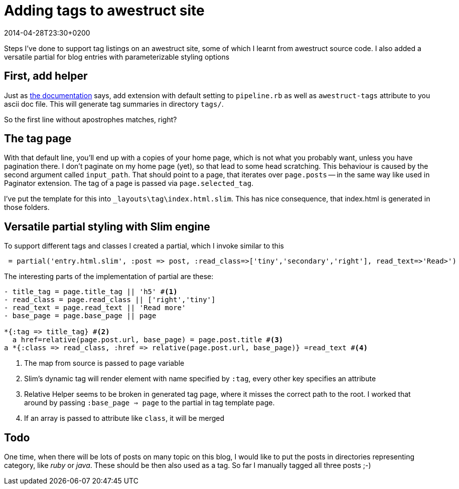 = Adding tags to awestruct site
:awestruct-tags: [ruby, awestruct]
:revdate: 2014-04-28T23:30+0200

Steps I've done to support tag listings on an awestruct site, some of which I learnt from awestruct source code. I also
added a versatile partial for blog entries with parameterizable styling options

== First, add helper
Just as http://awestruct.org/extensions/tagger/[the documentation] says, add extension with default setting to
`pipeline.rb` as well as `awestruct-tags` attribute to you ascii doc file. This will generate tag summaries in
directory `tags/`.

So the first line without apostrophes matches, right?

== The tag page

With that default line, you'll end up with a copies of your home page, which is not what you probably want, unless you
have pagination there. I don't paginate on my home page (yet), so that lead to some head scratching.
This behaviour is caused by the second argument called `input_path`. That should point to a page, that iterates over
`page.posts` -- in the same way like used in Paginator extension. The tag of a page is passed via `page.selected_tag`.

I've put the template for this into `_layouts\tag\index.html.slim`. This has nice consequence, that index.html is
generated in those folders.

== Versatile partial styling with Slim engine

To support different tags and classes I created a partial, which I invoke similar to this

[source,slim]
----
 = partial('entry.html.slim', :post => post, :read_class=>['tiny','secondary','right'], read_text=>'Read>')
----

The interesting parts of the implementation of partial are these:

[source,slim]
----
- title_tag = page.title_tag || 'h5' #<1>
- read_class = page.read_class || ['right','tiny']
- read_text = page.read_text || 'Read more'
- base_page = page.base_page || page

*{:tag => title_tag} #<2>
  a href=relative(page.post.url, base_page) = page.post.title #<3>
a *{:class => read_class, :href => relative(page.post.url, base_page)} =read_text #<4>
----
<1> The map from source is passed to page variable
<2> Slim's dynamic tag will render element with name specified by `:tag`, every other key specifies an attribute
<3> Relative Helper seems to be broken in generated tag page, where it misses the correct path to the root. I worked
    that around by passing `:base_page => page` to the partial in tag template page.
<4> If an array is passed to attribute like `class`, it will be merged

== Todo

One time, when there will be lots of posts on many topic on this blog, I would like to put the posts in directories
representing category, like _ruby_ or _java_. These should be then also used as a tag. So far I manually tagged all
three posts ;-)